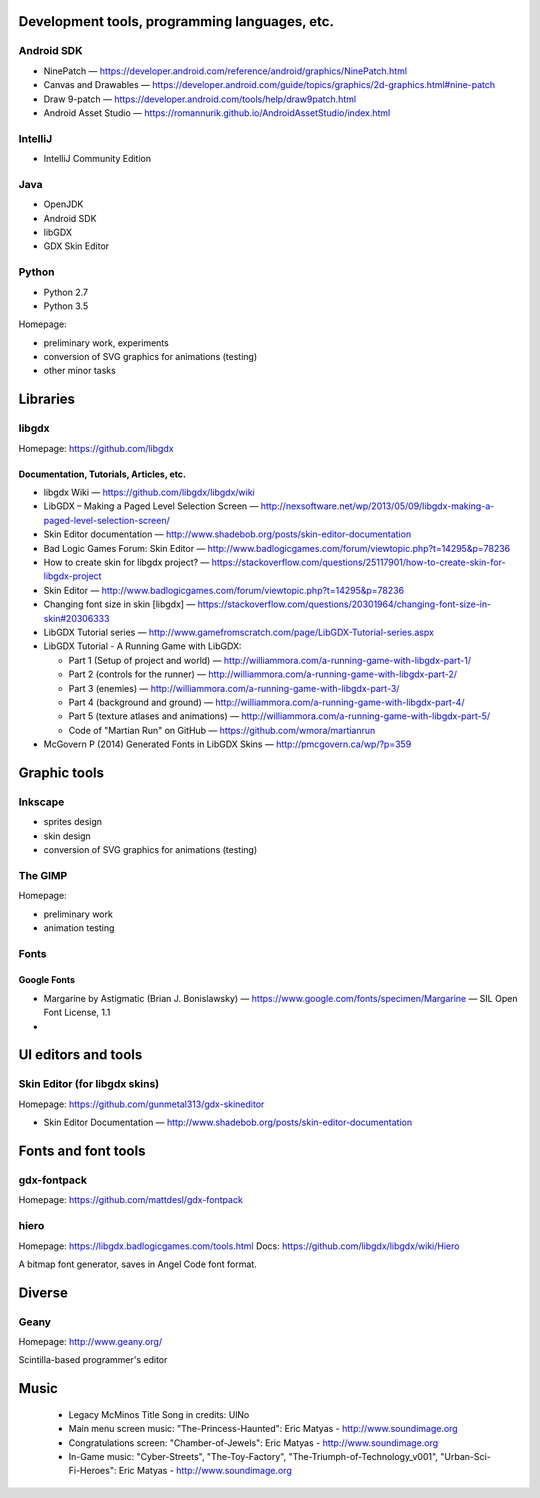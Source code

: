 .. title: Credits
.. slug: credits
.. date: 2016-01-07 23:30:20 UTC
.. tags:
.. link:
.. description:
.. type: text

Development tools, programming languages, etc.
==============================================

Android SDK
-----------

* NinePatch — https://developer.android.com/reference/android/graphics/NinePatch.html
* Canvas and Drawables — https://developer.android.com/guide/topics/graphics/2d-graphics.html#nine-patch
* Draw 9-patch — https://developer.android.com/tools/help/draw9patch.html
* Android Asset Studio — https://romannurik.github.io/AndroidAssetStudio/index.html

IntelliJ
--------

* IntelliJ Community Edition

Java
----

* OpenJDK
* Android SDK
* libGDX
* GDX Skin Editor

Python
------

* Python 2.7
* Python 3.5

Homepage:

* preliminary work, experiments
* conversion of SVG graphics for animations (testing)
* other minor tasks

Libraries
=========

libgdx
------

Homepage: https://github.com/libgdx


Documentation, Tutorials, Articles, etc.
~~~~~~~~~~~~~~~~~~~~~~~~~~~~~~~~~~~~~~~~

* libgdx Wiki — https://github.com/libgdx/libgdx/wiki

* LibGDX – Making a Paged Level Selection Screen — http://nexsoftware.net/wp/2013/05/09/libgdx-making-a-paged-level-selection-screen/

* Skin Editor documentation — http://www.shadebob.org/posts/skin-editor-documentation

* Bad Logic Games Forum: Skin Editor — http://www.badlogicgames.com/forum/viewtopic.php?t=14295&p=78236

* How to create skin for libgdx project? — https://stackoverflow.com/questions/25117901/how-to-create-skin-for-libgdx-project

* Skin Editor — http://www.badlogicgames.com/forum/viewtopic.php?t=14295&p=78236

* Changing font size in skin [libgdx] — https://stackoverflow.com/questions/20301964/changing-font-size-in-skin#20306333

* LibGDX Tutorial series — http://www.gamefromscratch.com/page/LibGDX-Tutorial-series.aspx

* LibGDX Tutorial - A Running Game with LibGDX:

  * Part 1 (Setup of project and world) — http://williammora.com/a-running-game-with-libgdx-part-1/
  * Part 2 (controls for the runner) — http://williammora.com/a-running-game-with-libgdx-part-2/
  * Part 3 (enemies) — http://williammora.com/a-running-game-with-libgdx-part-3/
  * Part 4 (background and ground) — http://williammora.com/a-running-game-with-libgdx-part-4/
  * Part 5 (texture atlases and animations) — http://williammora.com/a-running-game-with-libgdx-part-5/
  * Code of "Martian Run" on GitHub — https://github.com/wmora/martianrun

* McGovern P (2014) Generated Fonts in LibGDX Skins — http://pmcgovern.ca/wp/?p=359

Graphic tools
=============

Inkscape
--------

* sprites design
* skin design
* conversion of SVG graphics for animations (testing)

The GIMP
--------

Homepage:

* preliminary work
* animation testing

Fonts
-----

Google Fonts
~~~~~~~~~~~~

* Margarine by Astigmatic (Brian J. Bonislawsky) — https://www.google.com/fonts/specimen/Margarine — SIL Open Font License, 1.1

*

UI editors and tools
====================

Skin Editor (for libgdx skins)
------------------------------

Homepage: https://github.com/gunmetal313/gdx-skineditor

* Skin Editor Documentation — http://www.shadebob.org/posts/skin-editor-documentation

Fonts and font tools
====================

gdx-fontpack
------------

Homepage: https://github.com/mattdesl/gdx-fontpack

hiero
-----

Homepage: https://libgdx.badlogicgames.com/tools.html
Docs: https://github.com/libgdx/libgdx/wiki/Hiero

A bitmap font generator, saves in Angel Code font format.


Diverse
=======

Geany
-----

Homepage: http://www.geany.org/

Scintilla-based programmer's editor


Music
=====
  * Legacy McMinos Title Song in credits: UlNo
  * Main menu screen music: "The-Princess-Haunted": Eric Matyas - http://www.soundimage.org
  * Congratulations screen: "Chamber-of-Jewels": Eric Matyas - http://www.soundimage.org
  * In-Game music: "Cyber-Streets", "The-Toy-Factory", "The-Triumph-of-Technology_v001", "Urban-Sci-Fi-Heroes": Eric Matyas - http://www.soundimage.org


